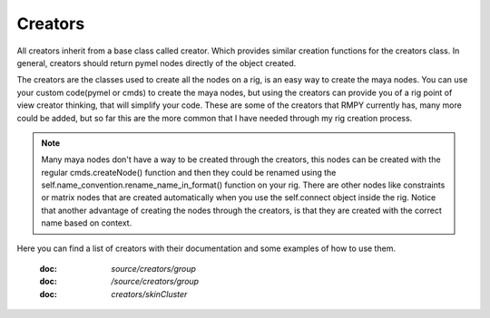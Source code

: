 ========
Creators
========

All creators inherit from a base class called creator. Which provides similar creation functions for the creators class.
In general, creators should return pymel nodes directly of the object created.

The creators are the classes used to create all the nodes on a rig, is an easy way to create the maya nodes.
You can use your custom code(pymel or cmds) to create the maya nodes, but using the creators can provide you of
a rig point of view creator thinking, that will simplify your code.
These are some of the creators that RMPY currently has,  many more could be added,
but so far this are the more common that I have needed through my rig creation process.

.. note::
    Many maya nodes don't have a way to be created through the creators, this nodes can be created with the regular cmds.createNode() function
    and then they could be renamed using the self.name_convention.rename_name_in_format() function on your rig.
    There are other nodes like constraints or matrix nodes that are created automatically when you use the self.connect object inside the rig.
    Notice that another advantage of creating the nodes through the creators, is that they are created with the correct name based on context.


Here you can find a list of creators with their documentation and some examples of how to use them.

    :doc: `source/creators/group`

    :doc: `/source/creators/group`

    :doc: `creators/skinCluster`





